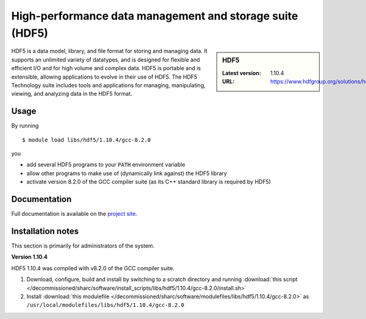 .. _hdf5_sharc:

High-performance data management and storage suite (HDF5)
=========================================================

.. sidebar:: HDF5

   :Latest version: 1.10.4
   :URL: https://www.hdfgroup.org/solutions/hdf5/

HDF5 is a data model, library, and file format for storing and managing data. It supports an unlimited variety of datatypes, and is designed for flexible and efficient I/O and for high volume and complex data. HDF5 is portable and is extensible, allowing applications to evolve in their use of HDF5. The HDF5 Technology suite includes tools and applications for managing, manipulating, viewing, and analyzing data in the HDF5 format.

Usage
-----

By running ::

    $ module load libs/hdf5/1.10.4/gcc-8.2.0

you

* add several HDF5 programs to your ``PATH`` environment variable
* allow other programs to make use of (dynamically link against) the HDF5 library
* activate version 8.2.0 of the GCC compiler suite (as its C++ standard library is required by HDF5)

Documentation
-------------

Full documentation is available on the `project site <https://portal.hdfgroup.org/display/HDF5/HDF5>`_.

Installation notes
------------------
This section is primarily for administrators of the system.

**Version 1.10.4**

HDF5 1.10.4 was compiled with v8.2.0 of the GCC compiler suite.

#. Download, configure, build and install by switching to a scratch directory and running :download:`this script </decommissioned/sharc/software/install_scripts/libs/hdf5/1.10.4/gcc-8.2.0/install.sh>`
#. Install :download:`this modulefile </decommissioned/sharc/software/modulefiles/libs/hdf5/1.10.4/gcc-8.2.0>` as ``/usr/local/modulefiles/libs/hdf5/1.10.4/gcc-8.2.0``

